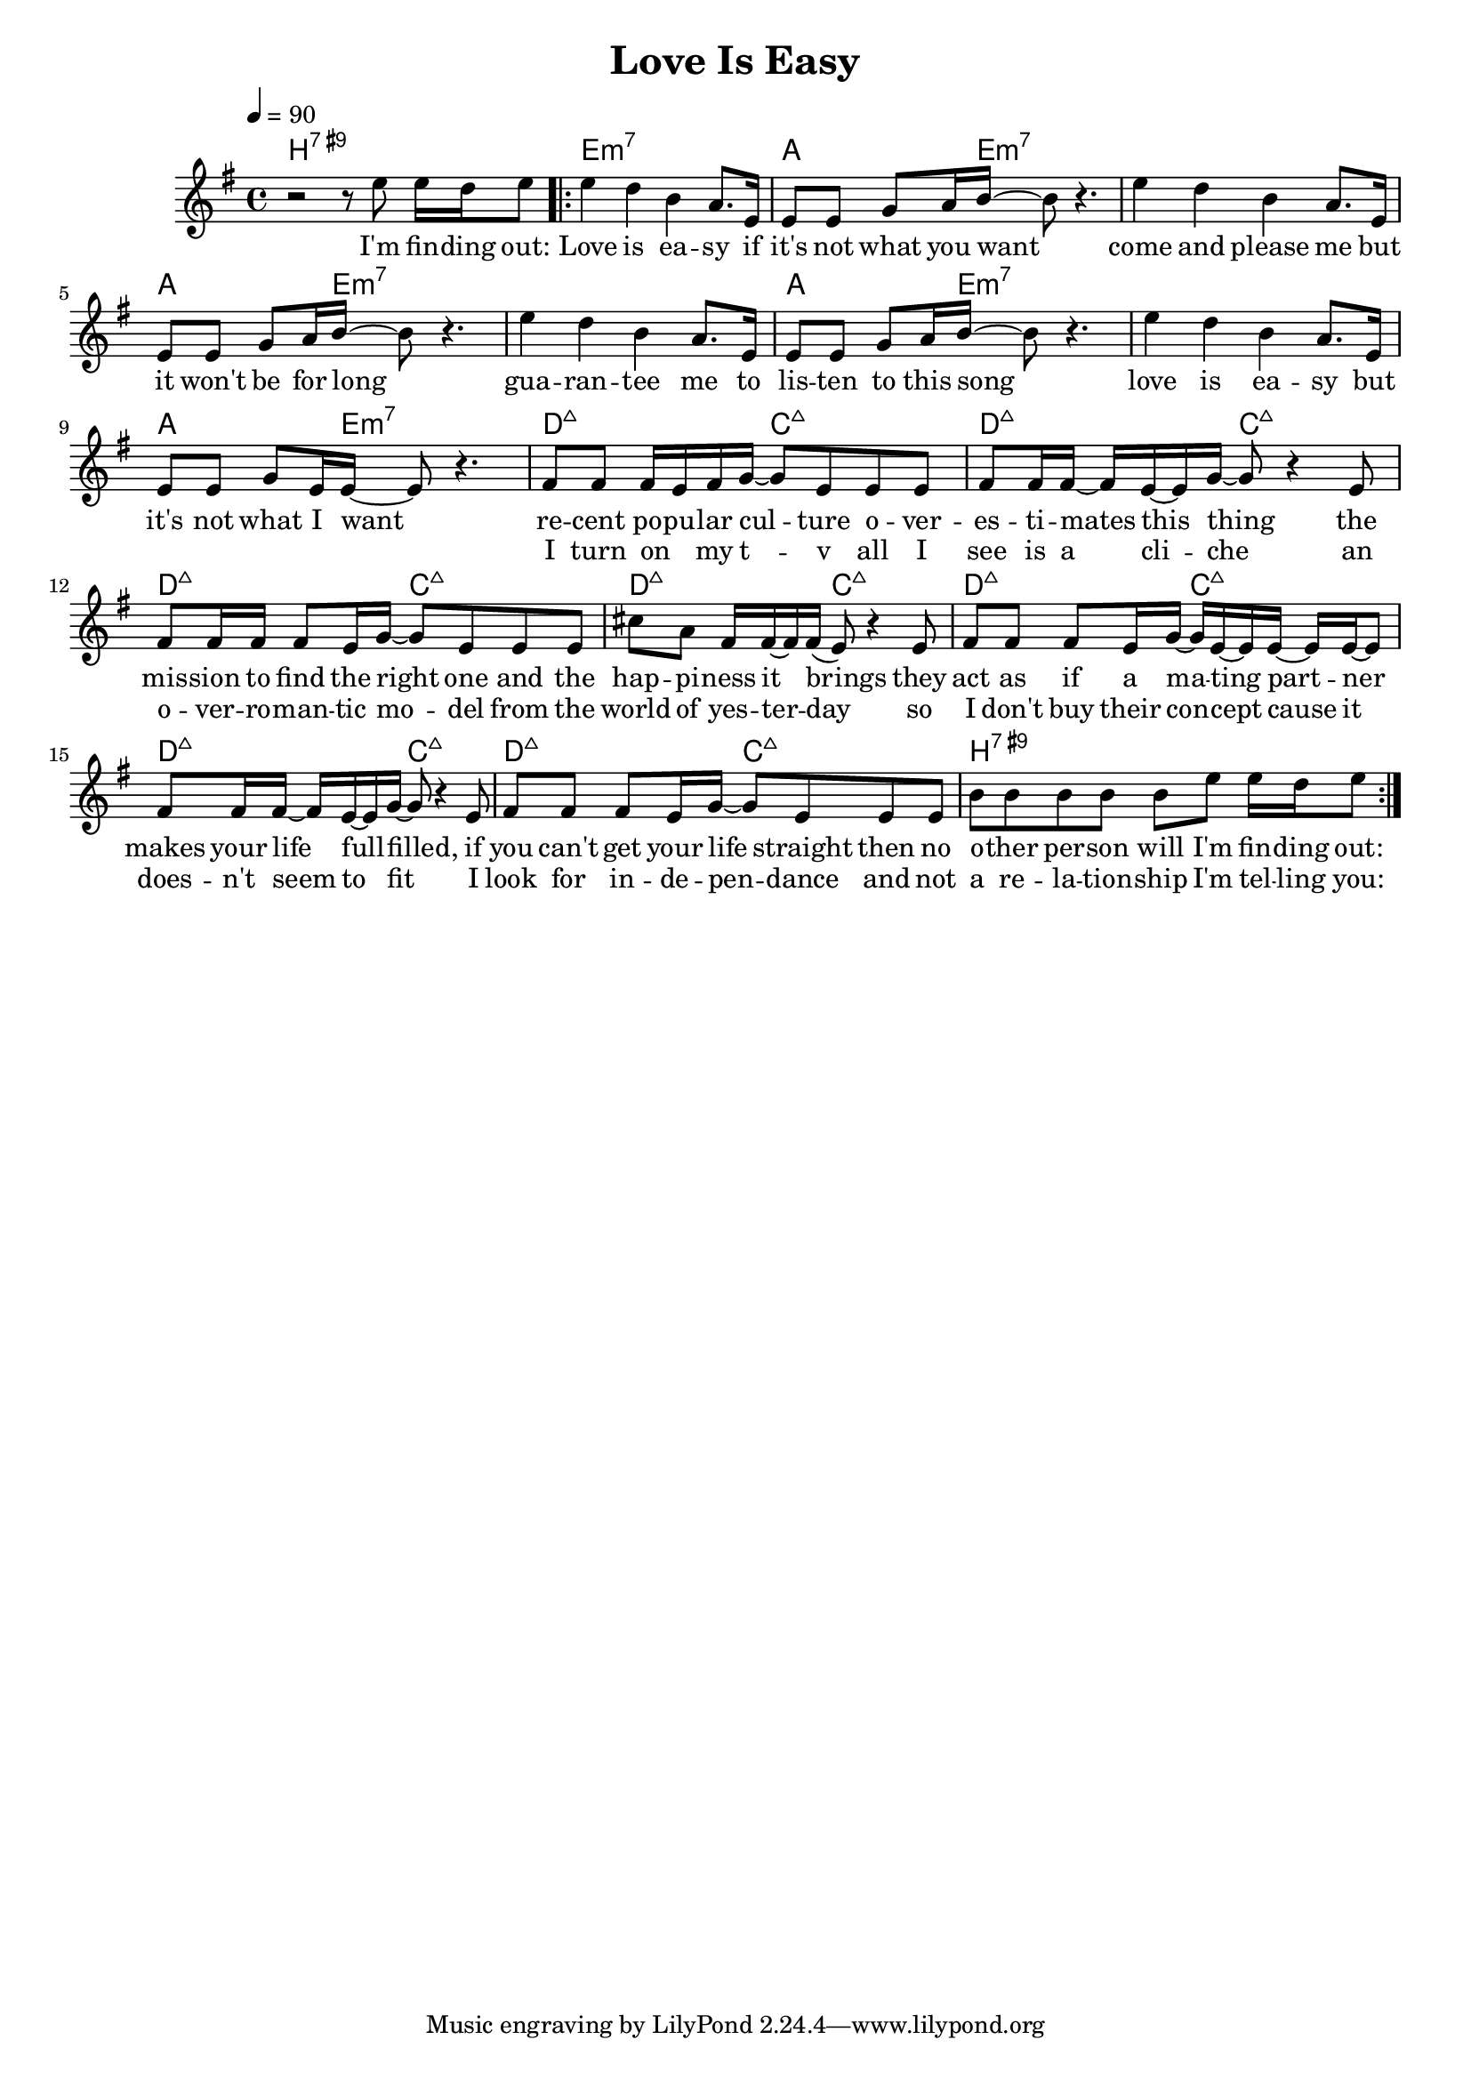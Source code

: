 \version "2.11.57"

\header {
  title = "Love Is Easy"
%  composer = "Text & Musik: Christian Schramm"
}

%Größe der Partitur
#(set-global-staff-size 18)

#(set-default-paper-size "a4")

%Abschalten von Point&Click
#(ly:set-option 'point-and-click #f)

global = {
  \tempo 4=90
  \clef treble
  \key e \minor
  \time 4/4
}

melody = \relative c'' {
%%%% Intro
r2 r8 e e16 d e8
\repeat volta 2 {
e4 d b a8. e16
e8 e g a16 b~ b8 r4.
e4 d b a8. e16
e8 e g a16 b~ b8 r4.
e4 d b a8. e16
e8 e g a16 b~ b8 r4.
e4 d b a8. e16
e8 e g e16 e~ e8 r4.

fis8 fis fis16 e fis g~ g8 e e e
fis fis16 fis~ fis e~ e g~ g8 r4 e8

fis8 fis16 fis fis8 e16 g~ g8 e e e
cis' a fis16 fis~ fis fis( e8) r4 e8

fis8 fis fis e16 g~ g e~ e  e~ e e~ e8
fis fis16 fis~ fis e~ e g~ g8 r4 e8

fis8 fis fis e16 g~ g8 e e e
b'8 b b b b e e16 d e8
}
}

secondVoice = \relative c' {

}

text = \lyricmode {
I'm fin -- ding out:
Love is ea -- sy if it's not what you want
come and please me but it won't be for long
gua -- ran -- tee me to lis -- ten to this song
love is ea -- sy but it's not what I want

re -- cent po -- pu -- lar cul -- ture
o -- ver -- es -- ti -- mates this thing
the mis -- sion to find the right one
and the hap -- pi -- ness it brings

they act as if a ma -- ting part -- ner
makes your life full -- filled,
if you can't get your life straight then
no o -- ther per -- son will
I'm fin -- ding out:
}

textZwei = \lyricmode {
_ _ _ _
_ _ _ _ _ _ _ _ _ _
_ _ _ _ _ _ _ _ _ _
_ _ _ _ _ _ _ _ _ _
_ _ _ _ _ _ _ _ _ _

I turn on _ my t -- v
all I see is a cli -- che
an o -- ver -- ro -- man -- tic mo -- del
from the world of yes -- ter -- day

so I don't buy their con -- cept
cause it does -- n't seem to fit
I look for in -- de -- pen -- dance and not
a re -- la -- tion -- ship
I'm tel -- ling you:
}

textDrei = \lyricmode {

}

harmonies = \chordmode {
  \germanChords
b1:7.9+

e1:m7 a4.. e16:m7~  e2:m7
e1:m7 a4.. e16:m7~  e2:m7
e1:m7 a4.. e16:m7~  e2:m7
e1:m7 a4.. e16:m7~  e2:m7

d2:maj7 c:maj7 d2:maj7 c:maj7
d2:maj7 c:maj7 d2:maj7 c:maj7
d2:maj7 c:maj7 d2:maj7 c:maj7
d2:maj7 c:maj7 b1:7.9+
}

\score {
  <<
    \new ChordNames {
      \set chordChanges = ##t
      \harmonies
    }
    \context Staff = gesang <<
      \context Voice = christian { <<  \global \melody  >> }
%      \context Voice = stephan {\voiceTwo <<   \global \secondVoice  >> }
    >>
    \new Lyrics \lyricsto "christian" \text
    \new Lyrics \lyricsto "christian" \textZwei
%    \new Lyrics \lyricsto "christian" \textDrei
  >>
  \layout { }
  \midi { }
}